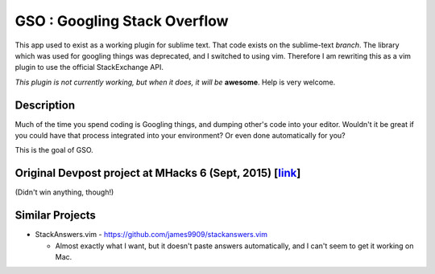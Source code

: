 GSO : Googling Stack Overflow
=============================

This app used to exist as a working plugin for sublime text.
That code exists on the sublime-text `branch`. The library which
was used for googling things was deprecated, and I switched
to using vim. Therefore I am rewriting this as a vim plugin to use the
official StackExchange API.

*This plugin is not currently working, but when it does, it will be*
**awesome**. Help is very welcome.

Description
-----------

Much of the time you spend coding is Googling things,
and dumping other's code into your editor.
Wouldn't it be great if you could have that process
integrated into your environment? Or even done automatically for you?

This is the goal of GSO.

Original Devpost project at MHacks 6 (Sept, 2015) [link_]
---------------------------------------------------------

.. _link: http://devpost.com/software/stack-of-py

(Didn't win anything, though!)

Similar Projects
----------------

- StackAnswers.vim - https://github.com/james9909/stackanswers.vim

  - Almost exactly what I want, but it doesn't paste answers automatically,
    and I can't seem to get it working on Mac.
